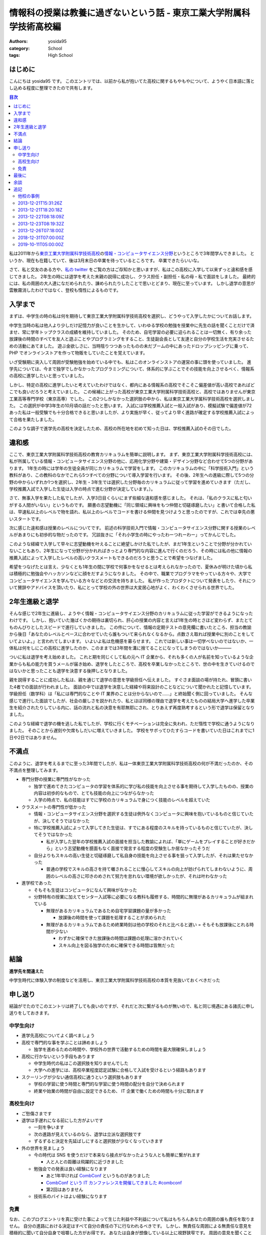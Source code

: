 情報科の授業は教養に過ぎないという話 - 東京工業大学附属科学技術高校編
=====================================================================

:authors: yosida95
:category: School
:tags: High School

はじめに
--------

こんにちは yosida95 です。
このエントリでは、以前から私が抱いてた高校に関するもやもやについて、ようやく日本語に落とし込める程度に整理できたので共有します。

.. contents:: 目次
   :backlinks: none
   :depth: 2

私は2011年から\ `東京工業大学附属科学技術高校 <http://www.hst.titech.ac.jp/>`_\ の\ `情報・コンピュータサイエンス分野 <http://www.hst.titech.ac.jp/~ics/>`_\ というところで3年間学んできました。
というか、現在も在籍していて、後は3月末日の卒業を待っているところです。
卒業できたらいいな。

さて、私と交友のある方や、\ `私の twitter <https://twitter.com/yosida95>`_
をご覧の方はご存知かと思いますが、私はこの高校に入学して以来ずっと違和感を感じてきました。
2年生の時には退学を考えた末親の説得に成功し、クラス担任・副担任・私の母・私で面談をしました。
最終的には、私の周囲の大人達になだめられたり、諌められたりしたことで思いとどまり、現在に至っています。
しかし退学の意思が雲散霧消したわけではなく、登校も惰性によるものです。

入学まで
--------

まずは、中学生の時の私は何を期待して東京工業大学附属科学技術高校を選択し、どうやって入学したかについてお話します。

中学生当時の私は他人より少しだけ記憶力が良いことを生かして、いわゆる学校の勉強を授業中に先生の話を聞くことだけで済ませ、常に学年トップクラスの成績を維持していました。
そのため、自宅学習の必要に迫られることは一切無く、有り余った放課後の時間のすべてを友人と遊ぶことやプログラミングをすること、生徒副会長として友達と自分の学校生活を充実させるための活動にあてました。
遊ぶ金欲しさに、当時陰りつつあったものの未だブームの中にあったドロップシッピングに乗って、 PHP でオンラインストアを作って物販をしていたことを覚えています。

いざ受験期に突入して周囲が受験勉強を始めている中でも、私はこのオンラインストアの運営の事に頭を使っていました。
進学先については、今まで独学でしかなかったプログラミングについて、体系的に学ぶことでその技能を向上させるべく、情報系の高校に進学したいと思っていました。

しかし、特定の高校に進学したいと考えていたわけではなく、都内にある情報系の高校でそこそこ偏差値が高い高校であればどこでも良いだろうと考えていました。
この候補に上がった高校が東京工業大学附属科学技術高校と、高校ではありませんが東京工業高等専門学校（東京高専）でした。
この2つしかなかった選択肢の中から、私は東京工業大学属科学技術高校を選択しました。
この選択が中学3年生の10月頃の話だったと思います。
入試には学校推薦入試と一般入試があり、模擬試験で偏差値が72あった私は一般受験でも十分合格できると思いましたが、より実施が早く、従ってより早く進路が確定する学校推薦入試によって合格を果たしました。

このような調子で進学先の高校を決定したため、高校の所在地を初めて知った日は、学校推薦入試のその日でした。

違和感
------

ここで、東京工業大学附属科学技術高校の教育カリキュラムを簡単に説明します。
まず、東京工業大学附属科学技術高校には、私が所属している情報・コンピュータサイエンス分野の他に、応用化学分野や建築・デザイン分野など合わせて5つの分野があります。
1年生の時には学年の生徒全員が同じカリキュラムで学習をします。
このカリキュラムの中に「科学技術入門」という教科があり、この教科のなかでこれら5つすべての分野について導入学習を行います。
その後、2年生への進級に際して5つの分野の中からいずれか1つを選択し、2年生・3年生では選択した分野毎のカリキュラムに従って学習を進めていきます（ただし、学校推薦入試で入学した生徒は入学の時点で進む分野が決定しています。）。

さて、無事入学を果たした私でしたが、入学3日目くらいにまず些細な違和感を感じました。
それは、「私のクラスに私と匂いがする人間がいない」というものです。
願書の志望動機に「同じ領域に興味をもつ仲間と切磋琢磨したい」と書いて合格した私は、早速私以上のレベルで物を語れ、私以上のレベルでコードを書ける仲間を見つけようと思ったのですが、これでは幸先の悪いスタートです。

次に感じた違和感は授業のレベルについてです。
前述の科学技術入門で情報・コンピュータサイエンス分野に関する授業のレベルがあまりにも初歩的な物だったのです。
冗談抜きに「それ小学生の時にやったわーつれーわー」ってかんじでした。

このような経緯で入学して早々に志望動機を叶えることに絶望しかけた私でしたが、まだ1年生ということで分野が分かれていないこともあり、2年生になって分野が分かれればきっとより専門的な内容に進んで行くのだろう、その時には私の他に情報の推薦入試によって入学したレベルの高いクラスメートもできるのだろうと思うことで希望をつなげました。

希望をつなげたとは言え、少なくとも1年生の間に学校で何事かをなせるとは考えられなかったので、夏休みが明けた頃から私は積極的に勉強会やハッカソンなどに顔をだすようになりました。
その中で、職業でプログラマをやっている方々や、大学でコンピュータサイエンスを学んでいる方々などとの交流を持ちました。
私が作ったプロダクトについて発表をしたり、それについて賛辞やアドバイスを頂いたり、私にとって学校の外の世界は大変居心地がよく、わくわくさせられる世界でした。

2年生進級と退学
---------------

そんな感じで2年生に進級し、ようやく情報・コンピュータサイエンス分野のカリキュラムに従った学習ができるようになったわけです。
しかし、抱いていた幾ばくかの期待は裏切られ、肝心の授業の内容と言えば1年生の時とさほど変わらず、またとてものんびりとしたスピードで進行していきました。
この件について、情報の定期テストの意見欄に書いたところ、担当の教諭から後日「あなたのレベルとペースに合わせていたら誰もついて来られなくなるから。点数さえ取れば授業中に別のことをしていてよいよ。」と言われてしまいます。
いよいよ私は危機感を募らせます。
これでは新しい事は一切学べないのではないか、一体私は何をしにこの高校に進学したのか、このままでは3年間を溝に捨てることになってしまうのではないか―――

ついに私は退学を考え始めました。
これと期を同じくして私の元へ IT 企業から、それも多くの人が名前を知っているような企業からも私の能力を買うメールが届き始め、退学をしたところで、高校を卒業しなかったところで、世の中を生きていけるのではないかと思ったことも退学を決意する後押しとなりました。

親を説得することに成功した私は、親を通じて退学の意思を学級担任へ伝えました。
すぐさま面談の場が持たれ、冒頭に書いた4者での面談が行われました。
面談の中では退学を決意した経緯や将来設計のことなどについて聞かれたと記憶しています。
学級担任（数学科）は「私には専門的なことや IT 業界のことは分からないので……」と終始聞く側に回っていました。
そんな感じで進行した面談でしたが、社会の厳しさを説かれたり、私とほぼ同様の理由で退学を考えたものの結局大学へ進学した卒業生を紹介されたりしている内に、話の流れと私の決意を有耶無耶にされ、とりあえず再度熟考するという形で退学は保留となりました。

このような経緯で退学の機を逃した私でしたが、学校に行くモチベーションは完全に失われ、ただ惰性で学校に通うようになりました。
そのことから遅刻や欠席もしだいに増えていきました。
学校をサボってひたすらコードを書いていた日はこれまでに1日や2日ではありません。

.. _anchor-1:

不満点
------

このように、退学を考えるまでに至った3年間でしたが、私は一体東京工業大学附属科学技術高校の何が不満だったのか、その不満点を整理してみます。

-  専門分野の授業に専門性がなかった

   -  独学で進めてきたコンピュータの学習を体系的に学び私の技能を向上させる事を期待して入学したものの、授業の内容は初歩的なもので、とても技能の向上につながらなかった
   -  入学の時点で、私の技能はすでに学校のカリキュラムで身につく技能のレベルを超えていた

-  クラスメートの専門性が低かった

   -  情報・コンピュータサイエンス分野を選択する生徒は例外なくコンピュータに興味を抱いているものと信じていたが、決してそうではなかった
   -  特に学校推薦入試によって入学してきた生徒は、すでにある程度のスキルを持っているものと信じていたが、決してそうではなかった

      -  私が入学した翌年の学校推薦入試の面接を担当した教諭によれば、「単にゲームをプレイすることが好きだから」という志望動機を臆面もなく面接で発言する程度の受験生しか居なかったそうだ

   -  自分よりもスキルの高い生徒と切磋琢磨して私自身の技能を向上させる事を狙って入学したが、それは果たせなかった

      -  普通の学校でスキルの高さを持て囃されることに慢心してスキルの向上が妨げられてしまわないように、周囲のレベルの高さに叩きのめされて努力を怠れない環境が欲しかったが、それは叶わなかった

-  進学校であった

   -  そもそも生徒はコンピュータになんて興味がなかった
   -  分野特有の授業に加えてセンター入試等に必要になる教科も履修する、時間的に無理があるカリキュラムが組まれている

      -  無理があるカリキュラムであるため自宅学習課題の量が多かった

         -  放課後の時間を使って課題を処理することが求められた

      -  無理があるカリキュラムであるため終業時刻は他の学校のそれと比べると遅い
         = そもそも放課後にとれる時間が少ない

         -  わずかに確保できた放課後の時間は課題の処理に溶かされていく
         -  スキル向上を図る独学のために確保できる時間は皆無だった

結論
----

**進学先を間違えた**

中学生時代に体験入学の制度などを活用し、東京工業大学附属科学技術高校の本質を見抜いておくべきだった

申し送り
--------

結論がでたのでこのエントリは終了しても良いのですが、それだと次に繋がるものが無いので、私と同じ境遇にある諸氏に申し送りをしておきます。

中学生向け
~~~~~~~~~~

-  進学先高校についてよく調べましょう
-  高校で専門的な事を学ぶことは諦めましょう

   -  独学を進めるための時間や、学校外の世界で活動するための時間を最大限確保しましょう

-  高校に行かないという手段もあります

   -  中学生時代の私はこの選択肢を知りませんでした
   -  大学への進学には、高校卒業程度認定試験に合格して入試を受けるという経路もあります

-  スクーリングが少ない通信高校に通うという選択肢もあります

   -  学校の学習に使う時間と専門的な学習に使う時間の配分を自分で決められます
   -  終業や始業の時間が自由に設定できるため、 IT 企業で働くための時間も十分に取れます

高校生向け
~~~~~~~~~~

-  ご愁傷さまです
-  退学は手遅れになる前にした方がよいです

   -  一刻を争います
   -  次の進路が見えているのなら、退学は立派な選択肢です
   -  ずるずると決定を先延ばしにすると選択肢が少なくなっていきます

-  外の世界を見ましょう

   -  今の時代は SNS を使うだけで本来なら接点がなかったような人とも簡単に繋がれます

      -  人と人との距離は飛躍的に近づきました

   -  勉強会での発表は良い経験になります

      -  あと1年早ければ `CombConf <http://combconf.com/>`_ というものがありました
      -  `CombConf という IT カンファレンスを開催してきました #combconf <{filename}/2012/12/25/064109.rst>`_
      -  第2回はありません

   -  技術系のバイトはよい経験になります

免責
~~~~

なお、このブログエントリを真に受けた事によって生じた利益や不利益について私はもちろんあなたの周囲の誰も責任を取りません。
自分の進路における決定はすべて自分の責任の下に行なわれるべきです。
しかし、無責任な周囲による無責任な意見を積極的に聞いて自分自身で咀嚼した方がお得です。
あなたは自身が想像している以上に視野狭窄です。
周囲の意見を聞くことで、自分だけでは考えつかなかった選択肢がいくつも出現して裏ステージへ進める可能性が高まります。

私自身がひどい視野狭窄に陥っている可能性が高いので、周囲の意見を聞こうという自戒です。
よろしければ、このエントリや私の考え方についてご意見や反論などをください。

最後に
------

こういうエントリを書くと、専門ではない授業の重要性を説かれることになります（例: `No Title （近況報告） <{filename}/2012/05/15/082821.rst>`_\ のコメント）。

私は、生涯学習の重要性や素晴らしさについては認識しているつもりですが、すでに自らの選択するべき職業について明確に自覚していて、手に職をつけるべきタイプの人間が義務教育を修了した後に専門的では無い事を意識的に、あるいは体系立てて学ぶ必要性やその重要性についてはいまいちピンときていません。
学びたいことや学ぶべきことについて、それを学ぶ必要が生じた時に生涯学習の一環として学べばよいと考えていることがその理由です。

そして、生涯学習を実践していくためには時間的な余裕や金銭的な余裕が必要だと思います。
それらの余裕を手に入れるには、一般にドカタのようなポジションではなく、専門的な技能を持った専門職である必要があり、またある程度の社会的地位が要るはずです。
つまり、社会人デビューする時にはすでに専門技能を有している必要があると考えます。

これまでに3つの会社で（アルバイトではありますが）エンジニアとして勤務してきた経験や、属するコミュニティで聞いてきた話、目の当たりにした出来事などによれば、技能を磨いていけばある程度の会社で専門職として勤務するところまでは到達できます。
従って、学生や生徒である期間に専門的では無い事を学ぶために自らの専門性を高めることを制限することは却ってよくないのでは無いでしょうか。

余談
----

はてなブログのエントリエディタにある文字数カウンタによれば、このエントリは 6,271 文字によって構成されているそうです。
400字詰め原稿用紙にして16枚分。
久しぶりにこれほどの長文を書きましたが、こんな長文を書いている時間があるのなら卒業に必要なレポートを書けよという話です。

追記
----

他校の事例
~~~~~~~~~~

わたしの記事に呼応して複数の方がご自身の情報系の学校における体験談を共有してくださいました。
この記事のタイトルを「情報科の授業は教養に過ぎないという話 - **東京工業大学附属科学技術高校編** 」としたように、他の学校でにおいてもわたしと似た体験やあるいは異なる体験があるだろうと思い、この記事は是非それらを伺いたくてまず自分の体験談を公開したという目論見もあったので、体験談が数年をかけて集まってきたことがとても嬉しいです。

ご自身の体験談を共有してくださった皆さまにお礼を申し上げます。

- `情報科の授業は教養に過ぎないという話 - 木更津工業高等専門学校編 <http://yukkurisinai.hatenablog.com/entry/2013/12/22/164847>`_ (2013.12.22)
- `情報科の授業は教養に過ぎないという話 - 別の視点から <http://blog.monora.me/2013/12/%E6%83%85%E5%A0%B1%E7%A7%91%E3%81%AE%E6%8E%88%E6%A5%AD%E3%81%AF%E6%95%99%E9%A4%8A%E3%81%AB%E9%81%8E%E3%81%8E%E3%81%AA%E3%81%84%E3%81%A8%E3%81%84%E3%81%86%E8%A9%B1-%E5%88%A5%E3%81%AE%E8%A6%96%E7%82%B9/>`_ (2013.12.22)
- `情報科の授業は教養に過ぎないという話 - 国立大学法人 電気通信大学編 <http://masawada.hatenablog.jp/entry/2013/12/26/010357>`_ (2013.12.26)
- `情報(工学)科の授業は教養ですらないという話 – 慶應義塾大学編 – KCS ComputerSociety <https://kcs1959.jp/archives/4491/general/%E6%83%85%E5%A0%B1%E5%B7%A5%E5%AD%A6%E7%A7%91%E3%81%AE%E6%8E%88%E6%A5%AD%E3%81%AF%E6%95%99%E9%A4%8A%E3%81%A7%E3%81%99%E3%82%89%E3%81%AA%E3%81%84%E3%81%A8%E3%81%84%E3%81%86%E8%A9%B1-%E6%85%B6>`_ (2018.12.26)
- `ソフトウェア情報学科の授業は教養に過ぎないという話 — 岩手県立大学編 <https://medium.com/@cddadr/%E3%82%BD%E3%83%95%E3%83%88%E3%82%A6%E3%82%A7%E3%82%A2%E6%83%85%E5%A0%B1%E7%A7%91%E3%81%AE%E6%8E%88%E6%A5%AD%E3%81%AF%E6%95%99%E9%A4%8A%E3%81%AB%E9%81%8E%E3%81%8E%E3%81%AA%E3%81%84%E3%81%A8%E3%81%84%E3%81%86%E8%A9%B1-%E5%B2%A9%E6%89%8B%E7%9C%8C%E7%AB%8B%E5%A4%A7%E5%AD%A6%E7%B7%A8-e261ca30c567>`_ (2019.03.03)

2013-12-21T15:31:26Z
~~~~~~~~~~~~~~~~~~~~

.. raw:: html

    <blockquote class="twitter-tweet" lang="en"><p lang="ja" dir="ltr">ホッテントリジェネレータで東京工業大学附属科学技術高等学校って入れたら東京工業大学附属科学技術高等学校は即刻滅亡すべきって出てきたから <a href="https://twitter.com/yosida95">@yosida95</a> はいますぐこれにタイトルを変えるべき</p>&mdash; DJ香風智乃 (@masawada) <a href="https://twitter.com/masawada/status/414416282985828352">December 21, 2013</a></blockquote>

2013-12-21T18:20:18Z
~~~~~~~~~~~~~~~~~~~~

私の進路について、このエントリのコメントやはてなブックマークで言及されているようなので追記します。
来年の4月から、現在アルバイトしているゲヒルン株式会社でエンジニアとして正社員登用される事が決まっています。

高校に不満を抱いている一方で、アルバイト先には現在のところ大変恵まれています。
特に、正社員登用が決まっているゲヒルンでは、のびのびと自分の裁量で働ける環境を得られたことに加え、以前から親交があり、またよい刺激を受けてきた仲間と一緒に働く事ができています。

私の詳細な職歴については、以下のエントリもご覧ください。

-  `株式会社 Decoo に就職して、そして退職しました <{filename}/2012/09/03/211203.rst>`_
-  `株式会社ゼロスタートに入社しました！ <{filename}/2012/10/13/222109.rst>`_
-  `退職のご報告 <{filename}/2013/07/31/223353.rst>`_
-  `ゲヒルン株式会社に入社しました <{filename}/2013/08/01/222538.rst>`_

2013-12-22T08:18:09Z
~~~~~~~~~~~~~~~~~~~~

`@yukkuri\_sinai <http://twitter.com/yukkuri_sinai>`_ さんが、本エントリの派生エントリを書いて下さりましたので共有します。

-  `情報科の授業は教養に過ぎないという話 - 木更津工業高等専門学校編 <http://yukkurisinai.hatenablog.com/entry/2013/12/22/164847>`_

本エントリのタイトルからもお察しかと思いますが、それぞれ色々な学校に所属する（していた）諸氏の\ **体験談**\ を知りたくて、まずは自分の体験談を語る本エントリを執筆しました。
そのため、思惑通り木更津高専での体験談を読むことができて幸いです。
他にも、体験談をお持ちの方はブログエントリとして共有していただければと存じます。

2013-12-23T08:19:32Z
~~~~~~~~~~~~~~~~~~~~

私の後輩で、直接の面識がある `@sukukyon <http://twitter.com/sukukyon>`_ が、同じ学校の同じ分野に所属する別視点のエントリとして、以下のエントリを書いてくれたので共有します。

-  `情報科の授業は教養に過ぎないという話 - 別の視点から <http://blog.monora.me/2013/12/%E6%83%85%E5%A0%B1%E7%A7%91%E3%81%AE%E6%8E%88%E6%A5%AD%E3%81%AF%E6%95%99%E9%A4%8A%E3%81%AB%E9%81%8E%E3%81%8E%E3%81%AA%E3%81%84%E3%81%A8%E3%81%84%E3%81%86%E8%A9%B1-%E5%88%A5%E3%81%AE%E8%A6%96%E7%82%B9/>`_

2013-12-26T07:18:00Z
~~~~~~~~~~~~~~~~~~~~

電気通信大学の `id:masawada <http://blog.hatena.ne.jp/masawada/>`_ さんも本エントリの派生エントリを書いてくださったので共有します。

-  `情報科の授業は教養に過ぎないという話 - 国立大学法人 電気通信大学編 <http://masawada.hatenablog.jp/entry/2013/12/26/010357>`_

2018-12-31T07:00:00Z
~~~~~~~~~~~~~~~~~~~~

慶應義塾大学理工学部情報工学科の mt_caret さんが5年越しに派生記事を書いてくださいました。

-  `情報(工学)科の授業は教養ですらないという話 – 慶應義塾大学編 – KCS ComputerSociety <https://kcs1959.jp/archives/4491/general/%E6%83%85%E5%A0%B1%E5%B7%A5%E5%AD%A6%E7%A7%91%E3%81%AE%E6%8E%88%E6%A5%AD%E3%81%AF%E6%95%99%E9%A4%8A%E3%81%A7%E3%81%99%E3%82%89%E3%81%AA%E3%81%84%E3%81%A8%E3%81%84%E3%81%86%E8%A9%B1-%E6%85%B6>`_

2019-10-11T05:00:00Z
~~~~~~~~~~~~~~~~~~~~

岩手県立大学の Eddie さんも本記事の派生記事を書いてくださっており、それを遅ればせながら発見したので追記します。

- `ソフトウェア情報学科の授業は教養に過ぎないという話 — 岩手県立大学編 <https://medium.com/@cddadr/%E3%82%BD%E3%83%95%E3%83%88%E3%82%A6%E3%82%A7%E3%82%A2%E6%83%85%E5%A0%B1%E7%A7%91%E3%81%AE%E6%8E%88%E6%A5%AD%E3%81%AF%E6%95%99%E9%A4%8A%E3%81%AB%E9%81%8E%E3%81%8E%E3%81%AA%E3%81%84%E3%81%A8%E3%81%84%E3%81%86%E8%A9%B1-%E5%B2%A9%E6%89%8B%E7%9C%8C%E7%AB%8B%E5%A4%A7%E5%AD%A6%E7%B7%A8-e261ca30c567>`_

自身が持つ選択肢それぞれについてしっかりと検討した上で、そこで行われる情報教育には（それほど）期待せずに、代わりに得られるものも総合的に勘案した上で進学先を選ぶことも立派な進路選択だと思います。
Eddie さんのように学校における情報教育のことは割り切った上で、代わりに自学に割ける自由な時間を得ることができれば、わたしでも「進学先を間違えた」とは結論付けなかったかもしれません。

この点はわたしがこの記事の「 `不満点 <#anchor-1>`_ 」で書いた通りです。

  -  分野特有の授業に加えてセンター入試等に必要になる教科も履修する、時間的に無理があるカリキュラムが組まれている

     -  無理があるカリキュラムであるため自宅学習課題の量が多かった

        -  放課後の時間を使って課題を処理することが求められた

     -  無理があるカリキュラムであるため終業時刻は他の学校のそれと比べると遅い
        = そもそも放課後にとれる時間が少ない

        -  わずかに確保できた放課後の時間は課題の処理に溶かされていく
        -  スキル向上を図る独学のために確保できる時間は皆無だった
